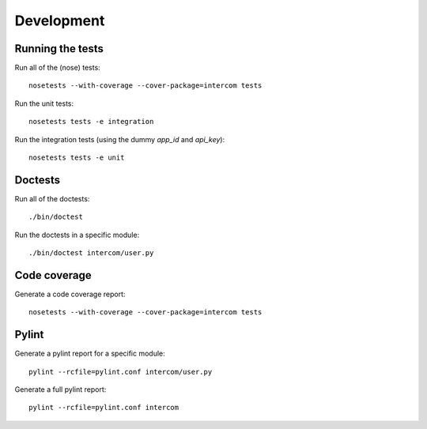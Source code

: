 Development
===========

Running the tests
-----------------

Run all of the (nose) tests:

::

    nosetests --with-coverage --cover-package=intercom tests

Run the unit tests:

::

    nosetests tests -e integration

Run the integration tests (using the dummy `app_id` and `api_key`):

::

    nosetests tests -e unit

Doctests
--------

Run all of the doctests:

::

    ./bin/doctest

Run the doctests in a specific module:

::

    ./bin/doctest intercom/user.py

Code coverage
-------------

Generate a code coverage report:

::

    nosetests --with-coverage --cover-package=intercom tests

Pylint
------

Generate a pylint report for a specific module:

::

    pylint --rcfile=pylint.conf intercom/user.py

Generate a full pylint report:

::

    pylint --rcfile=pylint.conf intercom

